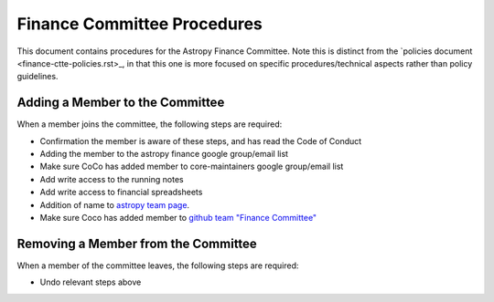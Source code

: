 ############################
Finance Committee Procedures
############################

This document contains procedures for the Astropy Finance Committee. Note this is distinct from the `policies document <finance-ctte-policies.rst>_, in that this one is more focused on specific procedures/technical aspects rather than policy guidelines.

Adding a Member to the Committee
================================

When a member joins the committee, the following steps are required:

* Confirmation the member is aware of these steps, and has read the Code of Conduct
* Adding the member to the astropy finance google group/email list
* Make sure CoCo has added member to core-maintainers google group/email list
* Add write access to the running notes
* Add write access to financial spreadsheets
* Addition of name to `astropy team page <https://www.astropy.org/team.html>`_.
* Make sure Coco has added member to `github team "Finance Committee" <https://github.com/orgs/astropy/teams/finance-committee>`_


Removing a Member from the Committee
====================================

When a member of the committee leaves, the following steps are required:

* Undo relevant steps above
